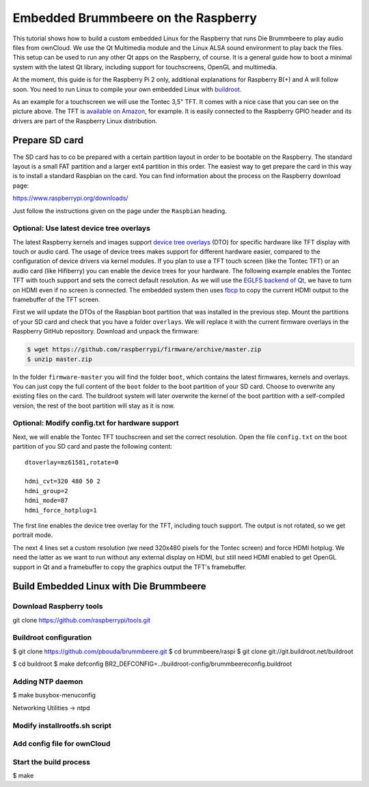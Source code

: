 Embedded Brummbeere on the Raspberry
====================================

.. image:: _static/img/brummbeere_raspi2.jpg
   :align: right

This tutorial shows how to build a custom embedded Linux for the Raspberry
that runs Die Brummbeere to play audio files from ownCloud. We use the
Qt Multimedia module and the Linux ALSA sound environment to play back the
files. This setup can be used to run any other Qt apps on the Raspberry,
of course. It is a general guide how to boot a minimal system with the latest
Qt library, including support for touchscreens, OpenGL and multimedia.

At the moment, this guide is for the Raspberry Pi 2 only, additional
explanations for Raspberry B(+) and A will follow soon. You need to run Linux
to compile your own embedded Linux with `buildroot <http://buildroot.net>`_.

As an example for a touchscreen we will use the Tontec 3,5" TFT. It comes with
a nice case that you can see on the picture above. The TFT is `available on
Amazon <http://www.amazon.de/gp/product/B00R13OAZ0/ref=as_li_tl?ie=UTF8&camp=1638&creative=6742&creativeASIN=B00R13OAZ0&linkCode=as2&tag=jsusde-21&linkId=VUAEOOODS63AMKTM>`_,
for example. It is easily connected to the Raspberry GPIO header and its drivers
are part of the Raspberry Linux distribution.


Prepare SD card
---------------

The SD card has to co be prepared with a certain partition layout in order
to be bootable on the Raspberry. The standard layout is a small FAT partition
and a larger ext4 partition in this order. The easiest way to get prepare the
card in this way is to install a standard Raspbian on the card. You can
find information about the process on the Raspberry download page:

https://www.raspberrypi.org/downloads/

Just follow the instructions given on the page under the ``Raspbian`` heading.


Optional: Use latest device tree overlays
.........................................

The latest Raspberry kernels and images support `device tree overlays
<https://www.raspberrypi.org/documentation/configuration/device-tree.md>`_ (DTO)
for specific hardware like TFT display with touch or audio card. The usage
of device trees makes support for different hardware easier, compared to
the configuration of device drivers via kernel modules. If you plan to use
a TFT touch screen (like the Tontec TFT) or an audio card (like Hifiberry)
you can enable the device trees for your hardware. The following example
enables the Tontec TFT with touch support and sets the correct default
resolution. As we will use the `EGLFS backend of Qt
<http://doc.qt.io/qt-5/embedded-linux.html>`_, we have to turn on HDMI
even if no screen is connected. The embedded system then uses `fbcp
<https://github.com/tasanakorn/rpi-fbcp>`_ to copy the current HDMI output to
the framebuffer of the TFT screen.

First we will update the DTOs of the Raspbian boot partition that was installed
in the previous step. Mount the partitions of your SD card and check that you
have a folder ``overlays``. We will replace it with the current firmware
overlays in the Raspberry GitHub repository. Download and unpack the firmware:

.. code-block:: sh

   $ wget https://github.com/raspberrypi/firmware/archive/master.zip
   $ unzip master.zip

In the folder ``firmware-master`` you will find the folder ``boot``, which
contains the latest firmwares, kernels and overlays. You can just copy the
full content of the ``boot`` folder to the boot partition of your SD card.
Choose to overwrite any existing files on the card. The buildroot system
will later overwrite the kernel of the boot partition with a self-compiled
version, the rest of the boot partition will stay as it is now.


Optional: Modify config.txt for hardware support
................................................

Next, we will enable the Tontec TFT touchscreen and set the correct resolution.
Open the file ``config.txt`` on the boot partition of you SD card and paste
the following content::

   dtoverlay=mz61581,rotate=0

   hdmi_cvt=320 480 50 2
   hdmi_group=2
   hdmi_mode=87
   hdmi_force_hotplug=1

The first line enables the device tree overlay for the TFT, including touch
support. The output is not rotated, so we get portrait mode.

The next 4 lines set a custom resolution (we need 320x480 pixels for the
Tontec screen) and force HDMI hotplug. We need the latter as we want to run
without any external display on HDMI, but still need HDMI enabled to get OpenGL
support in Qt and a framebuffer to copy the graphics output the TFT's
framebuffer.


Build Embedded Linux with Die Brummbeere
----------------------------------------

Download Raspberry tools
........................

git clone https://github.com/raspberrypi/tools.git


Buildroot configuration
.......................

$ git clone https://github.com/pbouda/brummbeere.git
$ cd brummbeere/raspi
$ git clone git://git.buildroot.net/buildroot


$ cd buildroot
$ make defconfig BR2_DEFCONFIG=../buildroot-config/brummbeereconfig.buildroot


Adding NTP daemon
.................

$ make busybox-menuconfig

Networking Utilities -> ntpd


Modify installrootfs.sh script
..............................


Add config file for ownCloud
............................


Start the build process
.......................

$ make